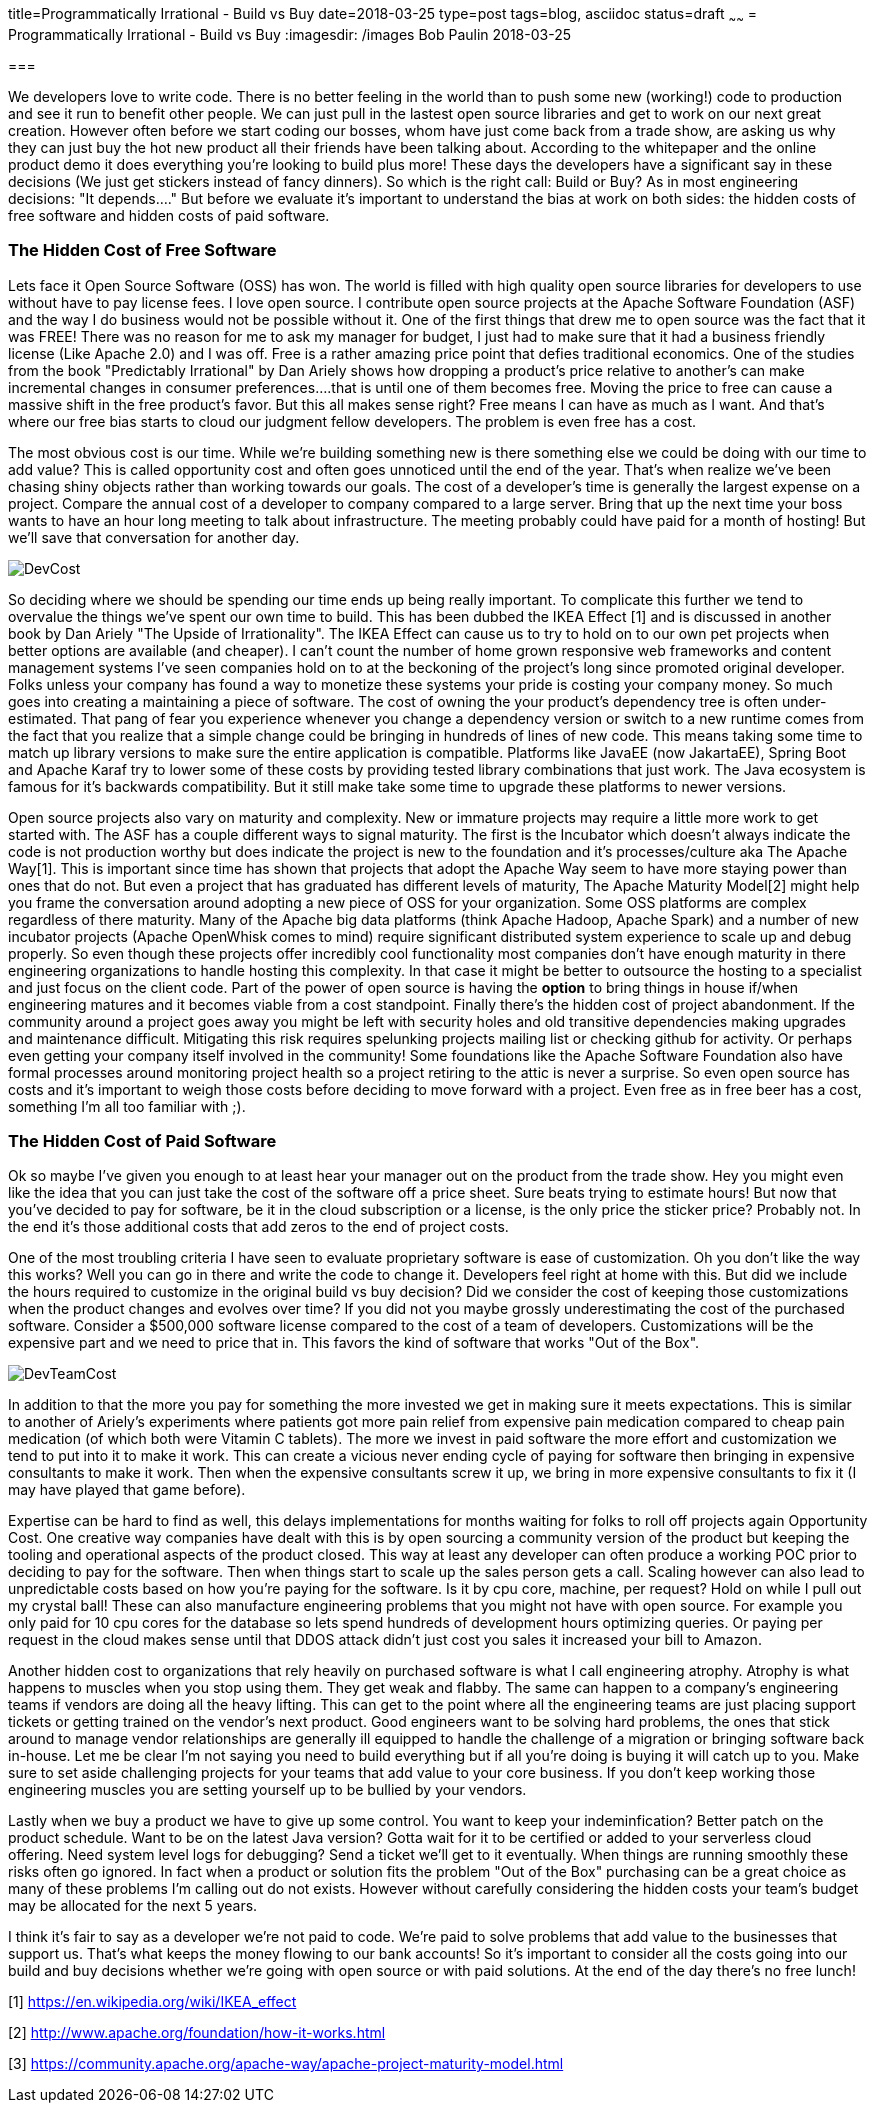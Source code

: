 title=Programmatically Irrational - Build vs Buy
date=2018-03-25
type=post
tags=blog, asciidoc
status=draft
~~~~~~
= Programmatically Irrational - Build vs Buy
:imagesdir: /images
Bob Paulin
2018-03-25

===  

We developers love to write code.  There is no better feeling in the world than to push some new (working!) code to production and see it run to benefit other people.  We can just pull in the lastest open source libraries and get to work on our next great creation.   However often before we start coding our bosses, whom have just come back from a trade show, are asking us why they can just buy the hot new product all their friends have been talking about.  According to the whitepaper and the online product demo it does everything you're looking to build plus more!  These days the developers have a significant say in these decisions (We just get stickers instead of fancy dinners).  So which is the right call: Build or Buy?  As in most engineering decisions: "It depends...." But before we evaluate it's important to understand the bias at work on both sides: the hidden costs of free software and hidden costs of paid software.

=== The Hidden Cost of Free Software

Lets face it Open Source Software (OSS) has won.  The world is filled with high quality open source libraries for developers to use without have to pay license fees.  I love open source.  I contribute open source projects at the Apache Software Foundation (ASF) and the way I do business would not be possible without it.  One of the first things that drew me to open source was the fact that it was FREE!  There was no reason for me to ask my manager for budget, I just had to make sure that it had a business friendly license (Like Apache 2.0) and I was off.  Free is a rather amazing price point that defies traditional economics.  One of the studies from the book "Predictably Irrational" by Dan Ariely shows how dropping a product's price relative to another's can make incremental changes in consumer preferences....that is until one of them becomes free.  Moving the price to free can cause a massive shift in the free product's favor.  But this all makes sense right?  Free means I can have as much as I want.  And that's where our free bias starts to cloud our judgment fellow developers.  The problem is even free has a cost.   

The most obvious cost is our time.  While we're building something new is there something else we could be doing with our time to add value?  This is called opportunity cost and often goes unnoticed until the end of the year.  That's when realize we've been chasing shiny objects rather than working towards our goals.  The cost of a developer's time is generally the largest expense on a project.  Compare the annual cost of a developer to company compared to a large server.  Bring that up the next time your boss wants to have an hour long meeting to talk about infrastructure.  The meeting probably could have paid for a month of hosting!  But we'll save that conversation for another day.

image::DevCost.PNG[]

So deciding where we should be spending our time ends up being really important.  To complicate this further we tend to overvalue the things we've spent our own time to build.  This has been dubbed the IKEA Effect [1] and is discussed in another book by Dan Ariely "The Upside of Irrationality".  The IKEA Effect can cause us to try to hold on to our own pet projects when better options are available (and cheaper).  I can't count the number of home grown responsive web frameworks and content management systems I've seen companies hold on to at the beckoning of the project's long since promoted original developer.  Folks unless your company has found a way to monetize these systems your pride is costing your company money.  So much goes into creating a maintaining a piece of software.  The cost of owning the your product's dependency tree is often under-estimated.  That pang of fear you experience whenever you change a dependency version or switch to a new runtime comes from the fact that you realize that a simple change could be bringing in hundreds of lines of new code.  This means taking some time to match up library versions to make sure the entire application is compatible.  Platforms like JavaEE (now JakartaEE), Spring Boot and Apache Karaf try to lower some of these costs by providing tested library combinations that just work.  The Java ecosystem is famous for it's backwards compatibility.  But it still make take some time to upgrade these platforms to newer versions.  

Open source projects also vary on maturity and complexity.  New or immature projects may require a little more work to get started with.  The ASF has a couple different ways to signal maturity.  The first is the Incubator which doesn't always indicate the code is not production worthy but does indicate the project is new to the foundation and it's processes/culture aka The Apache Way[1].  This is important since time has shown that projects that adopt the Apache Way seem to have more staying power than ones that do not.  But even a project that has graduated has different levels of maturity, The Apache Maturity Model[2] might help you frame the conversation around adopting a new piece of OSS for your organization.  Some OSS platforms are complex regardless of there maturity.  Many of the Apache big data platforms (think Apache Hadoop, Apache Spark) and a number of new incubator projects (Apache OpenWhisk comes to mind) require significant distributed system experience to scale up and debug properly.  So even though these projects offer incredibly cool functionality most companies don't have enough maturity in there engineering organizations to handle hosting this complexity.  In that case it might be better to outsource the hosting to a specialist and just focus on the client code.  Part of the power of open source is having the *option* to bring things in house if/when engineering matures and it becomes viable from a cost standpoint.  Finally there's the hidden cost of project abandonment.  If the community around a project goes away you might be left with security holes and old transitive dependencies making upgrades and maintenance difficult.  Mitigating this risk requires spelunking projects mailing list or checking github for activity.  Or perhaps even getting your company itself involved in the community!  Some foundations like the Apache Software Foundation also have formal processes around monitoring project health so a project retiring to the attic is never a surprise.  So even open source has costs and it's important to weigh those costs before deciding to move forward with a project.  Even free as in free beer has a cost, something I'm all too familiar with ;).

=== The Hidden Cost of Paid Software

Ok so maybe I've given you enough to at least hear your manager out on the product from the trade show.  Hey you might even like the idea that you can just take the cost of the software off a price sheet.  Sure beats trying to estimate hours!  But now that you've decided to pay for software, be it in the cloud subscription or a license, is the only price the sticker price?  Probably not.  In the end it's those additional costs that add zeros to the end of project costs.

One of the most troubling criteria I have seen to evaluate proprietary software is ease of customization.  Oh you don't like the way this works?  Well you can go in there and write the code to change it.  Developers feel right at home with this.  But did we include the hours required to customize in the original build vs buy decision?  Did we consider the cost of keeping those customizations when the product changes and evolves over time?  If you did not you maybe grossly underestimating the cost of the purchased software.  Consider a $500,000 software license compared to the cost of a team of developers.  Customizations will be the expensive part and we need to price that in.  This favors the kind of software that works "Out of the Box".

image::DevTeamCost.PNG[]

In addition to that the more you pay for something the more invested we get in making sure it meets expectations.  This is similar to another of Ariely's experiments where patients got more pain relief from expensive pain medication compared to cheap pain medication (of which both were Vitamin C tablets).  The more we invest in paid software the more effort and customization we tend to put into it to make it work.  This can create a vicious never ending cycle of paying for software then bringing in expensive consultants to make it work.  Then when the expensive consultants screw it up, we bring in more expensive consultants to fix it (I may have played that game before).  

Expertise can be hard to find as well, this delays implementations for months waiting for folks to roll off projects again Opportunity Cost.  One creative way companies have dealt with this is by open sourcing a community version of the product but keeping the tooling and operational aspects of the product closed.  This way at least any developer can often produce a working POC prior to deciding to pay for the software.  Then when things start to scale up the sales person gets a call.  Scaling however can also lead to unpredictable costs based on how you're paying for the software.  Is it by cpu core, machine, per request?  Hold on while I pull out my crystal ball!  These can also manufacture engineering problems that you might not have with open source.  For example you only paid for 10 cpu cores for the database so lets spend hundreds of development hours optimizing queries.   Or paying per request in the cloud makes sense until that DDOS attack didn't just cost you sales it increased your bill to Amazon.

Another hidden cost to organizations that rely heavily on purchased software is what I call engineering atrophy.  Atrophy is what happens to muscles when you stop using them.  They get weak and flabby.  The same can happen to a company's engineering teams if vendors are doing all the heavy lifting.  This can get to the point where all the engineering teams are just placing support tickets or getting trained on the vendor's next product.  Good engineers want to be solving hard problems, the ones that stick around to manage vendor relationships are generally ill equipped to handle the challenge of a migration or bringing software back in-house.  Let me be clear I'm not saying you need to build everything but if all you're doing is buying it will catch up to you.  Make sure to set aside challenging projects for your teams that add value to your core business.  If you don't keep working those engineering muscles you are setting yourself up to be bullied by your vendors.  

Lastly when we buy a product we have to give up some control.  You want to keep your indeminfication?  Better patch on the product schedule.  Want to be on the latest Java version? Gotta wait for it to be certified or added to your serverless cloud offering.  Need system level logs for debugging?  Send a ticket we'll get to it eventually. When things are running smoothly these risks often go ignored.  In fact when a product or solution fits the problem "Out of the Box" purchasing can be a great choice as many of these problems I'm calling out do not exists.  However without carefully considering the hidden costs your team's budget may be allocated for the next 5 years.  

I think it's fair to say as a developer we're not paid to code.  We're paid to solve problems that add value to the businesses that support us.  That's what keeps the money flowing to our bank accounts!  So it's important to consider all the costs going into our build and buy decisions whether we're going with open source or with paid solutions.  At the end of the day there's no free lunch!

[1] https://en.wikipedia.org/wiki/IKEA_effect

[2] http://www.apache.org/foundation/how-it-works.html

[3] https://community.apache.org/apache-way/apache-project-maturity-model.html